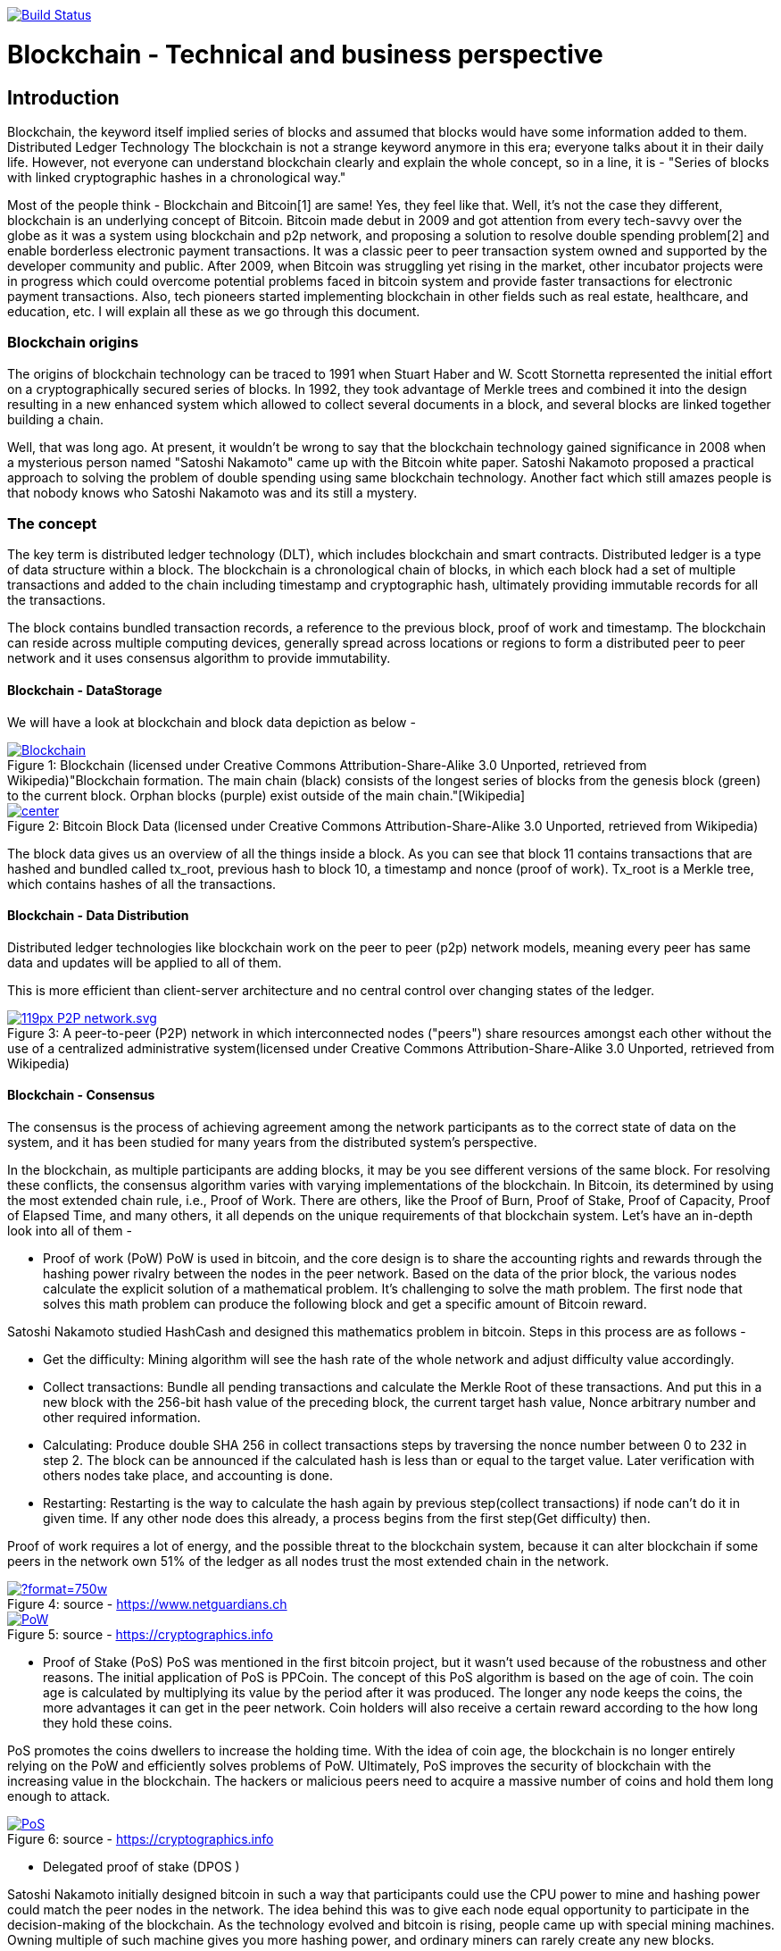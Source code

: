 image:https://travis-ci.org/akhampariya/blockchainpaper.svg?branch=master["Build Status", link="https://travis-ci.org/akhampariya/blockchainpaper"]

= Blockchain - Technical and business perspective
:showtitle:
:page-title: Blockchain - Technical and business perspective
:page-description: This is a report compiling the study on blockchain from technical and business perspective

== Introduction

Blockchain, the keyword itself implied series of blocks and assumed that blocks would have some information added to them. Distributed Ledger Technology
The blockchain is not a strange keyword anymore in this era; everyone talks about it in their daily life.
However, not everyone can understand blockchain clearly and explain the whole concept, so in a line, it is - "Series of blocks with linked cryptographic hashes in a chronological way."

Most of the people think - Blockchain and Bitcoin[1] are same! Yes, they feel like that. Well, it's not the case they different, blockchain is an underlying concept of Bitcoin.
Bitcoin made debut in 2009 and got attention from every tech-savvy over the globe as it was a system using blockchain and p2p network, and proposing a solution to resolve double spending problem[2] and enable borderless electronic payment transactions. It was a classic peer to peer transaction system owned and supported by the developer community and public. After 2009, when Bitcoin was struggling yet rising in the market, other incubator projects were in progress which could overcome potential problems faced in bitcoin system and provide faster transactions for electronic payment transactions. Also, tech pioneers started implementing blockchain in other fields such as real estate, healthcare, and education, etc. I will explain all these as we go through this document. 

=== Blockchain origins

The origins of blockchain technology can be traced to 1991 when Stuart Haber and W. Scott Stornetta represented the initial effort on a cryptographically secured series of blocks. In 1992, they took advantage of Merkle trees and combined it into the design resulting in a new enhanced system which allowed to collect several documents in a block, and several blocks are linked together building a chain.

Well, that was long ago. At present, it wouldn't be wrong to say that the blockchain technology gained significance in 2008 when a mysterious person named "Satoshi Nakamoto" came up with the Bitcoin white paper. Satoshi Nakamoto proposed a practical approach to solving the problem of double spending using same blockchain technology. Another fact which still amazes people is that nobody knows who Satoshi Nakamoto was and its still a mystery.

=== The concept

The key term is distributed ledger technology (DLT), which includes blockchain and smart contracts. Distributed ledger is a type of data structure within a block. 
The blockchain is a chronological chain of blocks, in which each block had a set of multiple transactions and added to the chain including timestamp and cryptographic hash, ultimately providing immutable records for all the transactions. 

The block contains bundled transaction records, a reference to the previous block, proof of work and timestamp. The blockchain can reside across multiple computing devices, generally spread across locations or regions to form a distributed peer to peer network and it uses consensus algorithm to provide immutability.

==== Blockchain - DataStorage

We will have a look at blockchain and block data depiction as below - 

.Blockchain (licensed under Creative Commons Attribution-Share-Alike 3.0 Unported, retrieved from Wikipedia)"Blockchain formation. The main chain (black) consists of the longest series of blocks from the genesis block (green) to the current block. Orphan blocks (purple) exist outside of the main chain."[Wikipedia]

[#img-blockchain]
[caption="Figure 1: ",link=https://upload.wikimedia.org/wikipedia/commons/9/98/Blockchain.svg]
image::https://upload.wikimedia.org/wikipedia/commons/9/98/Blockchain.svg[]


.Bitcoin Block Data (licensed under Creative Commons Attribution-Share-Alike 3.0 Unported, retrieved from Wikipedia)
[#img-blockdata]
[caption="Figure 2: ",link=https://upload.wikimedia.org/wikipedia/commons/thumb/5/55/Bitcoin_Block_Data.svg/900px-Bitcoin_Block_Data.svg.png]
image::https://upload.wikimedia.org/wikipedia/commons/thumb/5/55/Bitcoin_Block_Data.svg/900px-Bitcoin_Block_Data.svg.png[center]


The block data gives us an overview of all the things inside a block. As you can see that block 11 contains transactions that are hashed and bundled called tx_root,  previous hash to block 10, a timestamp and nonce (proof of work). Tx_root is a Merkle tree, which contains hashes of all the transactions. 

==== Blockchain - Data Distribution

Distributed ledger technologies like blockchain work on the peer to peer (p2p) network models, meaning every peer has same data and updates will be applied to all of them. 

This is more efficient than client-server architecture and no central control over changing states of the ledger. 



.A peer-to-peer (P2P) network in which interconnected nodes ("peers") share resources amongst each other without the use of a centralized administrative system(licensed under Creative Commons Attribution-Share-Alike 3.0 Unported, retrieved from Wikipedia)
[#img-p2p]
[caption="Figure 3: ",link=https://upload.wikimedia.org/wikipedia/commons/thumb/3/3f/P2P-network.svg/119px-P2P-network.svg.png]
image::https://upload.wikimedia.org/wikipedia/commons/thumb/3/3f/P2P-network.svg/119px-P2P-network.svg.png[]

==== Blockchain - Consensus 

The consensus is the process of achieving agreement among the network participants as to the correct state of data on the system, and it has been studied for many years from the distributed system's perspective. 

In the blockchain, as multiple participants are adding blocks, it may be you see different versions of the same block. For resolving these conflicts, the consensus algorithm varies with varying implementations of the blockchain. In Bitcoin, its determined by using the most extended chain rule, i.e., Proof of Work. There are others, like the Proof of Burn, Proof of Stake,  Proof of Capacity, Proof of Elapsed Time, and many others, it all depends on the unique requirements of that blockchain system. Let's have an in-depth look into all of them - 

* Proof of work (PoW)
PoW is used in bitcoin, and the core design is to share the accounting rights and rewards through the hashing power rivalry between the nodes in the peer network. 
Based on the data of the prior block, the various nodes calculate the explicit solution of a mathematical problem. It’s challenging to solve the math problem. The first node that solves this math problem can produce the following block and get a specific amount of
Bitcoin reward. 

Satoshi Nakamoto studied HashCash and designed
this mathematics problem in bitcoin. Steps in this process are as follows - 

** Get the difficulty: Mining algorithm will see the hash rate of the whole network and adjust difficulty value accordingly.

** Collect transactions: Bundle all pending transactions and calculate the Merkle Root of these transactions. And put this in a new block with the 256-bit hash value of the preceding block, the current target hash value, Nonce arbitrary number and other required information.

** Calculating: Produce double SHA 256 in collect transactions steps by traversing the nonce number between 0 to 232 in step 2. The block can be announced if the calculated hash is less than or equal to the target value. Later verification with others nodes take place, and accounting is done. 

** Restarting:  Restarting is the way to calculate the hash again by previous step(collect transactions) if node can't do it in given time. If any other node does this already, a process begins from the first step(Get difficulty) then. 

Proof of work requires a lot of energy, and the possible threat to the blockchain system, because it can alter blockchain if some peers in the network own 51% of the ledger as all nodes trust the most extended chain in the network.




.source - https://www.netguardians.ch
[#pow]
[caption="Figure 4: ",link=https://static1.squarespace.com/static/551aff08e4b037a3bf1ac8c0/t/585bfb9bd2b857c3325a6c96/1482423207242/?format=750w]
image::https://static1.squarespace.com/static/551aff08e4b037a3bf1ac8c0/t/585bfb9bd2b857c3325a6c96/1482423207242/?format=750w[]

.source - https://cryptographics.info
[#pow]
[caption="Figure 5: ",link=https://cryptographics.info/wp-content/uploads/2018/01/resized/1224/0/65/0/0/0/PoW.png]
image::https://cryptographics.info/wp-content/uploads/2018/01/resized/1224/0/65/0/0/0/PoW.png[]

* Proof of Stake (PoS)
PoS was mentioned in the first bitcoin project, but it
wasn't used because of the robustness and other reasons. 
The initial application of PoS is PPCoin. The concept of this PoS algorithm is based on the age of coin. The coin age is calculated by multiplying its value by the period after it was produced. 
The longer any node keeps the coins, the more advantages it can get in the peer network. Coin holders will also receive a certain reward according to the how long they hold these coins.

PoS promotes the coins dwellers to increase the holding time. With the idea of coin age, the blockchain is no longer entirely relying on the PoW and efficiently solves problems of PoW. Ultimately, PoS improves the security of blockchain with the increasing value in the blockchain. The hackers or malicious peers need to acquire a massive number of coins and hold them long enough to attack. 

.source - https://cryptographics.info
[#pow]
[caption="Figure 6: ",link=https://cryptographics.info/wp-content/uploads/2018/01/resized/1224/0/65/0/0/0/PoS.png]
image::https://cryptographics.info/wp-content/uploads/2018/01/resized/1224/0/65/0/0/0/PoS.png[]

* Delegated proof of stake (DPOS )

Satoshi Nakamoto initially designed bitcoin in such a way that participants could use the CPU power to mine and hashing power could match the peer nodes in the network. The idea behind this was to give each node equal opportunity to participate in the decision-making of the blockchain. As the technology evolved and bitcoin is rising, people came up with special mining machines. Owning multiple of such machine gives you more hashing power, and ordinary miners can rarely create any new blocks. 

Top N nodes are elected in the network which has higher stakes and hashing power(At least 50% stakeholders would believe that enough decentralization is there)to have accounting rights and create blocks. 
The DPoS seems to be more power-saving and efficient than PoS and PoW.

.source - https://cryptographics.info
[#pow]
[caption="Figure 7: ",link=https://cryptographics.info/wp-content/uploads/2018/01/resized/1224/0/65/0/0/0/DPoS.png]
image::https://cryptographics.info/wp-content/uploads/2018/01/resized/1224/0/65/0/0/0/DPoS.png[]


* Practical Byzantine Fault Tolerance (PBFT)

Practical Byzantine Fault Tolerance could be an excellent method to resolve the transmission errors. This consensus algorithm works on communication between the master node and client node, and has five stages as below - 

** Request
The master node creates a timestamp for the request coming from the client node.

** Pre-Prepare
The master node registers the request message came from the client node, assign an order number and broadcasts a pre-prepared message other server nodes. They determine whether to accept or reject the request.

** Prepare
If any node accepts the request, it broadcasts a prepare message to all the other nodes and receives the prepare messages from the other nodes. If the majority of nodes accept the invitation, they will move to commit stage.

** Commit
All nodes in commit state will send commit message to each other. In the meantime, if a server node receives 2f+1 commit messages, it could consider that maximum nodes agree to accept the request, and executes the instructions within request message.

** Reply
Once instructions are executed, server node needs to respond to the client node. If the client could not get the reply due to network delay server nodes will have the request held, or if instructions have been executed already, server nodes only need to transmit the reply message repeatedly.



* Raft

Raft algorithm was proposed in 2013 by Standford's Ongaro and others. Raft attains the same effect as Paxos(which was hard to understand in 90's) and is more suitable for engineering implementation.

Raft cluster contains five server nodes, and each node will have three states, i.e., leader, follower, and candidate. The leader handles all requests from clients. Out of five, maximum two nodes can crash at the same time, and three will work in the cluster


.source -https://blog.acolyer.org/2015/03/12/in-search-of-an-understandable-consensus-algorithm/
[#pow]
[caption="Figure 8: ",link=https://blog.acolyer.org/2015/03/12/in-search-of-an-understandable-consensus-algorithm/]
image::https://adriancolyer.files.wordpress.com/2015/03/raft.jpg[]

==== Blockchain - Read/Write
As its a distributed ledger, everyone, who owns a decent computer with enough power, is allowed to use the source code and read-write ledger state.

However, these can be controlled based on what kind of blockchain you are using, i.e., permissioned or permissionless. Bitcoin is a permissionless blockchain technology; anyone can download and start using it.

===== Permissionless blockchain
The permissionless blockchain is publicly owned blockchain network, where anyone and can join the network without any signup process or verification and start contributing to reading/writing process of the ledger.  Bitcoin is widely known example for such blockchain, and there are more.

===== Permissioned blockchain
The permissioned blockchain is private blockchain where membership is required in some form.  To use permissioned blockchain network, we need to meet some predefined criteria. 
Permissioned blockchains are generally company owned. 

===== Public vs Private 
Now we know that two kinds of blockchains are there already. These can be further categorized based on the access provided to users in the network. A Permissionless blockchain may be public or private. Similarly, a permissioned blockchain can be public or private. 

=== Bitcoin

Bitcoin, the name is well suited and catch attention from tech-savvy people. I have already discussed a little bitcoin earlier in this paper. 

Bitcoin tales started in 2008 when Satoshi Nakamoto, proposed a solution to solve double spending problem and ditch central authorities those who take over the transaction from our very hands and take much time to process along with a fee.

=== Why did we need it? or not 

Earlier when we did not have any currency, people used to trade stuff like crops, goods, etc. and fulfill their daily needs. But later on, the concept of currency was developed. It evolved and led to paper money in exchange for gold with world bank.  Later on, keeping gold was not an option anymore, and government can print currency whenever in need. Printing money wasn't a problem, but it caused to inflection and became invaluable over time. What we could purchase with 1 Unit is way costly nowadays. 

Another problem was that people were stacking money in banks and banks could lend the same money up to 90% back to people. These financial institutions were acting as a central authority to circulate cash within society, and all the transactions, going through the are chargeable. This ultimate business model was efficient for financial institutions but not good for people who need privacy and security. 
Satoshi Nakamoto, rescued us by proving a practical approach to solve these problems.

In the financial sector, Bitcoin is the very first application to demonstrate tremendous potential. However, it also attracts government authorities to utilize such powerful technology and implement blockchain in a centralized manner. It may be for currency or maintaining other government affairs. Similarly, other tech giants and financial institutes are also exploring blockchain. 

Bitcoin solves two problems - Double spending and Byzantine Generals problem. Double spending refers to idea where people or any institute reuses the currency in more than one transaction at the same time. When using the traditional money, double spending isn't happening but if financial institutions maintain their ledgers and can produce this scenario all the time. Double spending can also be solved by internet transactions where centralized trusted institutions are used. 

The other problem - Byzantine generals problem is related to distributed systems. In a distributed network, data amongst nodes can be distributed in peer to peer network, but there are chances that data could be attacked by hackers or malicious users to alter contents of data, compromising data consistency on nodes in the peer network. To identify tempered information, normal nodes would have to validate this data across other nodes, resulting in the need for corresponding consensus algorithm. 

Other things to consider - 
Privacy?
Its okay to trade with cash as you don't need to tell anybody how much or less you are paying. But with if you want to pay the more significant amount, you would probably need to use banks or any other institution to make that transaction.  Suppose I want to pay $2000 to my friend, using bank and banks will know how much I have paid to whom. 

No privacy at all ...

But, with bitcoin, nobody knows anything except two parties involved in the exchange.

Fees?
Suppose, I want to send money to some friend in India, I have to go through my bank/local reserve bank/federal reserve/international wire system and at last recipients bank. At each step, there will be a small fee applied to the transaction as no institution will do it for free. 

But, with bitcoin, I have to pay a small fee once not twice or thrice for my transaction no matter what.

Human Error?
People tend to make mistakes so they can send money to the wrong account, or the bank system could be compromised.
Or, there may be chances that government prints money without letting you know. The currency flow in the market will increase, and ultimately the value will be down. 

But with bitcoin, there is a limited number of coins supplied in the network. only 21,000,000 coins.

Who is backing paper money?

Trust. 
No more comments on this. 

Bit resolves all these problems faced by us. But there are some limitations and area of improvement for bitcoin, and new alternatives are born, in the market. 

=== Etherium

Ethereum is another approach to resolve problems which couldn't be addressed using bitcoin. It is an open-source blockchain-based distributed public computing platform and operating system which also feature smart contract functionality. "It supports a modified version of Nakamoto consensus via transaction based state transitions." Vitalik Buterin is a co-founder of Ethereum, and he analyzed the Bitcoin protocol, and it’s weaknesses, and proposed how this new solution approaches them as a “next generation smart contract & decentralized application platform.”

Etherium is a cryptocurrency as well as a platform to provide smart contracts. It supports web 3.0 to create decentralized web applications as well. 

Like its antecedent Bitcoin, Ethereum is also a protocol and network. Its native currency is called "Ether" or "ETH." People within Ethereum network transact with this currency, or if there are smart contracts, this currency will be used for the gas payments. 

We can safely say that Ethereum is similar to bitcoin and other cryptocurrencies, which means that owners can use Ether for payments or keep it for longer times and possibly achieve capital gains from its growing value. As if today the value of Ether is  $722.34 and it up to $1200 in the past. 

According to the official website, during the initial presale. 60 million ether were created, and 12 Million to support development fund. Nowadays approx five ETH are produced per block.

=== How is it different?

The Bitcoin gives one unique application of blockchain technology, a p2p electronic cash system that facilitates online Bitcoin transactions. So, Bitcoin blockchain network is used to keep track bitcoins and ownership of coins. On the other hand, the Ethereum blockchain network allow running the code of any decentralized application, such as web 3.0 applications and smart contracts.

In the Ethereum network mining is different from bitcoin. The minor work to gain Ether or ETH. These are the type of crypto network's token that fuels the blockchain system and Ethereum network. Exceeding the capability for the trading cryptocurrency, Ethereum also allows application developers to pay for transaction fees and services on the Ethereum network.

Now we refer it ETH as A next generation blockchain. I would also like to list few bullet points to give a bright idea about it.

* Faster transaction times - The Ethereum the block time about 14 to 15 seconds while Bitcoin has 10 minutes. Ethereum uses the Ghost protocol to achieve this.

* Economic model - Ethereum issues the same quantity of Ether each year ad infinitum while Bitcoin block rewards halve every four years, so over the time bitcoin mining is not an option.

*  Costing  - It depends on the computational complexity, bandwidth use, and storage needs. Bitcoin transactions compete equally with each other. Costing is called Gas in Ethereum blockchain and is limited per block, on the other hand, it is defined by the block size in Bitcoin.

* Crowd-funding - Ethereum was crowd-funded by developer community groups and companies. On the other hand,  Bitcoin was released to the community. The early miners control most of the coins in the Bitcoin network. 

* Pool mining - Using the Ghost protocol rewarding stale blocks, Ethereum controls centralized pool mining, so miners in the mining pools won't have any advantage such as pool regarding block propagation.

* Hashing - Ethereum promotes decentralized mining by people using their GPU’s and uses a memory hard hashing algorithm named Ethash that alleviates against the use of ASICS hardware which is very efficient and dominating for Bitcoin mining. 

Apart from these, the beauty lies in Ethereum Virtual Machine. 
It focuses on implementing security and executing untrusted code by workstations around the globe. More specifically we can say this project is designed to prevent Denial-of-service (DOS) attacks, which have become somewhat famous in the blockchain world. Moreover, the  Ethereum Virtual Machine guarantees programs do not mess with each other’s state, providing communication can be established without any potential interference. It's entirely isolated from main network and ideal for testing smart contracts and decentralized applications. Its based on Solidity language but there are other implementations in Ruby, C++, Python and some other coding languages. 

Now let's have a glance at the visual representation of Smart Contract, Decentralized application, and EVM after all this reading - 

.source - https://www.edureka.co/
[#evm]
[caption="Figure 9: ",link=https://d1jnx9ba8s6j9r.cloudfront.net/blog/wp-content/uploads/2018/01/What-is-ethereum-EVM-edureka-768x280.png]
image::https://d1jnx9ba8s6j9r.cloudfront.net/blog/wp-content/uploads/2018/01/What-is-ethereum-EVM-edureka-768x280.png[]

.source - https://www.edureka.co/
[#dao]
[caption="Figure 10: ",link=https://d1jnx9ba8s6j9r.cloudfront.net/blog/wp-content/uploads/2018/01/What-is-ethereum-dao-example-edureka-485x300.png]
image::https://d1jnx9ba8s6j9r.cloudfront.net/blog/wp-content/uploads/2018/01/What-is-ethereum-dao-example-edureka-485x300.png[]

.source - https://www.edureka.co/
[#dapp]
[caption="Figure 11: ",link=https://d1jnx9ba8s6j9r.cloudfront.net/blog/wp-content/uploads/2018/01/What-is-ethereum-dapp-example-edureka-293x300.png]
image::https://d1jnx9ba8s6j9r.cloudfront.net/blog/wp-content/uploads/2018/01/What-is-ethereum-dapp-example-edureka-293x300.png[]

=== Zcash


=== Others

=== Complexity

=== Use cases

=== Handson